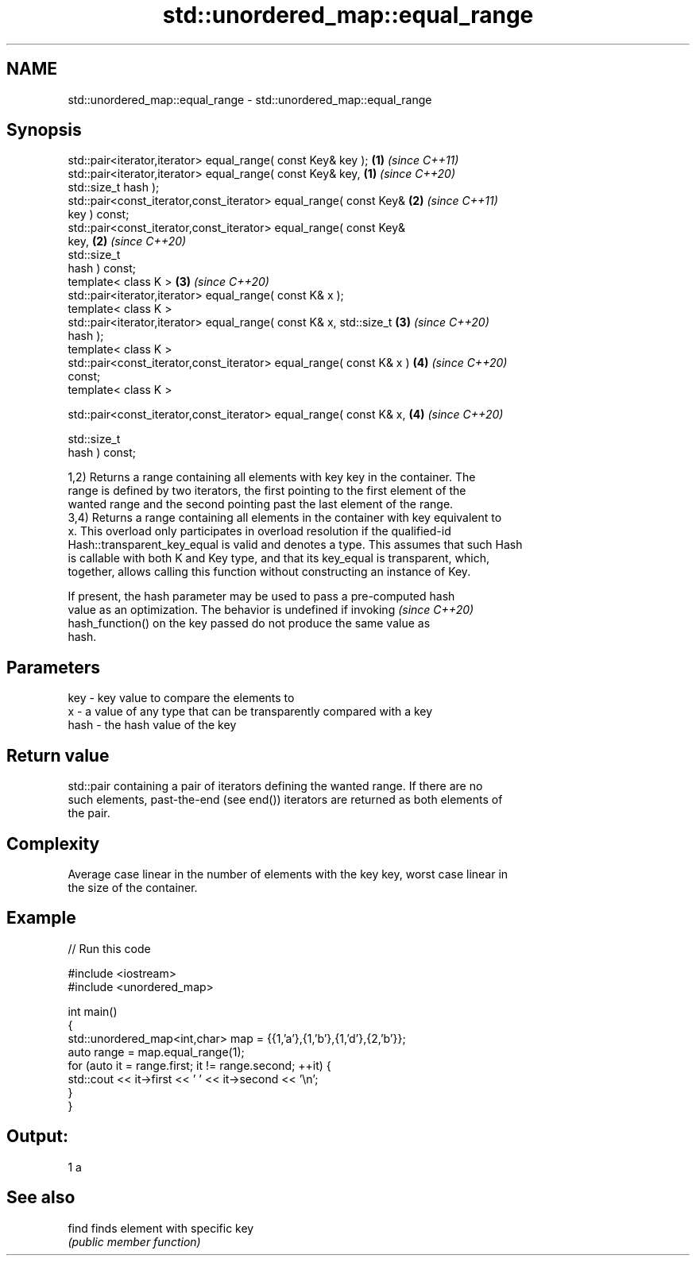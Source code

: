 .TH std::unordered_map::equal_range 3 "2020.11.17" "http://cppreference.com" "C++ Standard Libary"
.SH NAME
std::unordered_map::equal_range \- std::unordered_map::equal_range

.SH Synopsis
   std::pair<iterator,iterator> equal_range( const Key& key );        \fB(1)\fP \fI(since C++11)\fP
   std::pair<iterator,iterator> equal_range( const Key& key,          \fB(1)\fP \fI(since C++20)\fP
   std::size_t hash );
   std::pair<const_iterator,const_iterator> equal_range( const Key&   \fB(2)\fP \fI(since C++11)\fP
   key ) const;
   std::pair<const_iterator,const_iterator> equal_range( const Key&
   key,                                                               \fB(2)\fP \fI(since C++20)\fP
                                                         std::size_t
   hash ) const;
   template< class K >                                                \fB(3)\fP \fI(since C++20)\fP
   std::pair<iterator,iterator> equal_range( const K& x );
   template< class K >
   std::pair<iterator,iterator> equal_range( const K& x, std::size_t  \fB(3)\fP \fI(since C++20)\fP
   hash );
   template< class K >
   std::pair<const_iterator,const_iterator> equal_range( const K& x ) \fB(4)\fP \fI(since C++20)\fP
   const;
   template< class K >

   std::pair<const_iterator,const_iterator> equal_range( const K& x,  \fB(4)\fP \fI(since C++20)\fP

                                                         std::size_t
   hash ) const;

   1,2) Returns a range containing all elements with key key in the container. The
   range is defined by two iterators, the first pointing to the first element of the
   wanted range and the second pointing past the last element of the range.
   3,4) Returns a range containing all elements in the container with key equivalent to
   x. This overload only participates in overload resolution if the qualified-id
   Hash::transparent_key_equal is valid and denotes a type. This assumes that such Hash
   is callable with both K and Key type, and that its key_equal is transparent, which,
   together, allows calling this function without constructing an instance of Key.

   If present, the hash parameter may be used to pass a pre-computed hash
   value as an optimization. The behavior is undefined if invoking        \fI(since C++20)\fP
   hash_function() on the key passed do not produce the same value as
   hash.

.SH Parameters

   key  - key value to compare the elements to
   x    - a value of any type that can be transparently compared with a key
   hash - the hash value of the key

.SH Return value

   std::pair containing a pair of iterators defining the wanted range. If there are no
   such elements, past-the-end (see end()) iterators are returned as both elements of
   the pair.

.SH Complexity

   Average case linear in the number of elements with the key key, worst case linear in
   the size of the container.

.SH Example

   
// Run this code

 #include <iostream>
 #include <unordered_map>
  
 int main()
 {
     std::unordered_map<int,char> map = {{1,'a'},{1,'b'},{1,'d'},{2,'b'}};
     auto range = map.equal_range(1);
     for (auto it = range.first; it != range.second; ++it) {
         std::cout << it->first << ' ' << it->second << '\\n';
     }
 }

.SH Output:

 1 a

.SH See also

   find finds element with specific key
        \fI(public member function)\fP 
